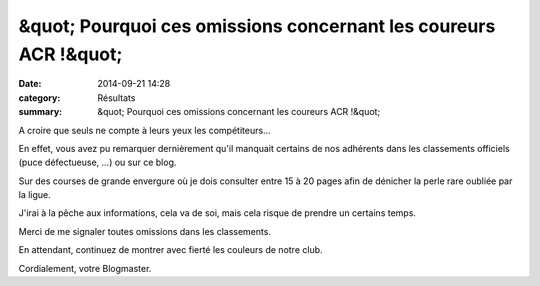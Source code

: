 &quot; Pourquoi ces omissions concernant les coureurs ACR !&quot;
=================================================================

:date: 2014-09-21 14:28
:category: Résultats
:summary: &quot; Pourquoi ces omissions concernant les coureurs ACR !&quot;

A croire que seuls ne compte à leurs yeux les compétiteurs...


En effet, vous avez pu remarquer dernièrement qu'il manquait certains de nos adhérents dans les classements officiels (puce défectueuse, ...) ou sur ce blog.


Sur des courses de grande envergure où je dois consulter entre 15 à 20 pages afin de dénicher la perle rare oubliée par la ligue.


J'irai à la pêche aux informations, cela va de soi, mais cela risque de prendre un certains temps.


Merci de me signaler toutes omissions dans les classements.


En attendant, continuez de montrer avec fierté les couleurs de notre club.


Cordialement, votre Blogmaster.
